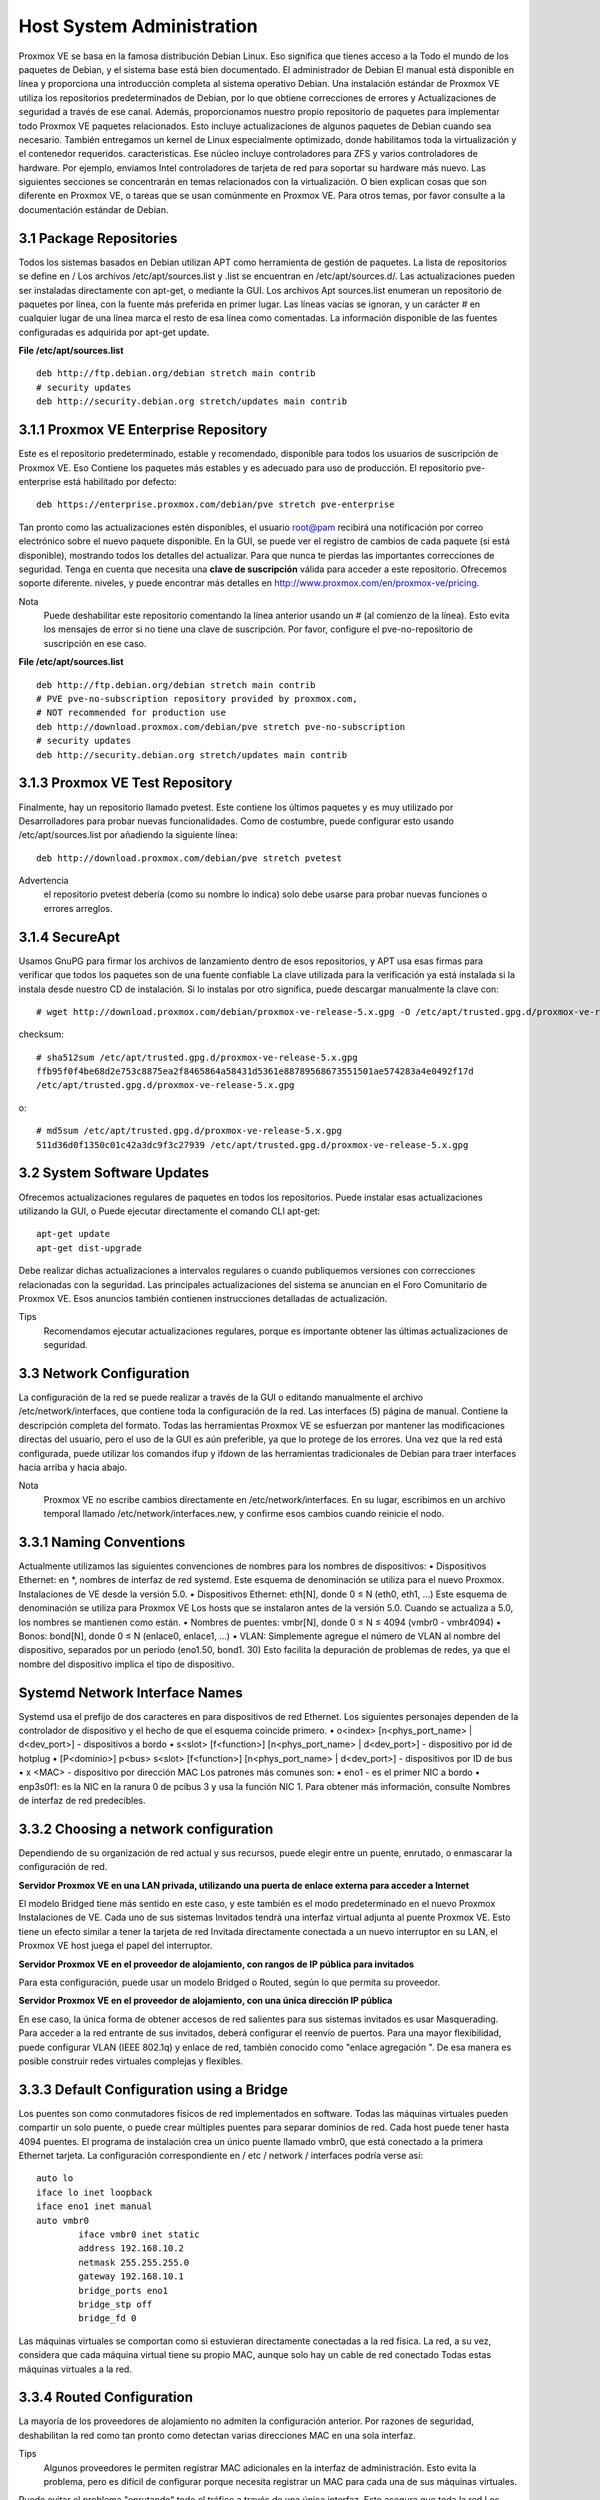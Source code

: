 Host System Administration
==========================


Proxmox VE se basa en la famosa distribución Debian Linux. Eso significa que tienes acceso a la Todo el mundo de los paquetes de Debian, y el sistema base está bien documentado. El administrador de Debian El manual está disponible en línea y proporciona una introducción completa al sistema operativo Debian.
Una instalación estándar de Proxmox VE utiliza los repositorios predeterminados de Debian, por lo que obtiene correcciones de errores y Actualizaciones de seguridad a través de ese canal. Además, proporcionamos nuestro propio repositorio de paquetes para implementar todo Proxmox VE paquetes relacionados. Esto incluye actualizaciones de algunos paquetes de Debian cuando sea necesario.
También entregamos un kernel de Linux especialmente optimizado, donde habilitamos toda la virtualización y el contenedor requeridos.
caracteristicas. Ese núcleo incluye controladores para ZFS y varios controladores de hardware. Por ejemplo, enviamos Intel
controladores de tarjeta de red para soportar su hardware más nuevo.
Las siguientes secciones se concentrarán en temas relacionados con la virtualización. O bien explican cosas que son diferente en Proxmox VE, o tareas que se usan comúnmente en Proxmox VE. Para otros temas, por favor consulte a la documentación estándar de Debian.

3.1 Package Repositories
+++++++++++++++++++++++++


Todos los sistemas basados ​​en Debian utilizan APT como herramienta de gestión de paquetes. La lista de repositorios se define en /
Los archivos /etc/apt/sources.list y .list se encuentran en /etc/apt/sources.d/. Las actualizaciones pueden ser instaladas directamente con apt-get, o mediante la GUI.
Los archivos Apt sources.list enumeran un repositorio de paquetes por línea, con la fuente más preferida en primer lugar.
Las líneas vacías se ignoran, y un carácter # en cualquier lugar de una línea marca el resto de esa línea como comentadas.
La información disponible de las fuentes configuradas es adquirida por apt-get update.

**File /etc/apt/sources.list** ::

	deb http://ftp.debian.org/debian stretch main contrib
	# security updates
	deb http://security.debian.org stretch/updates main contrib

3.1.1 Proxmox VE Enterprise Repository
++++++++++++++++++++++++++++++++++++++


Este es el repositorio predeterminado, estable y recomendado, disponible para todos los usuarios de suscripción de Proxmox VE. Eso
Contiene los paquetes más estables y es adecuado para uso de producción. El repositorio pve-enterprise está habilitado por defecto::

	deb https://enterprise.proxmox.com/debian/pve stretch pve-enterprise


Tan pronto como las actualizaciones estén disponibles, el usuario root@pam recibirá una notificación por correo electrónico sobre el nuevo paquete disponible.
En la GUI, se puede ver el registro de cambios de cada paquete (si está disponible), mostrando todos los detalles del
actualizar. Para que nunca te pierdas las importantes correcciones de seguridad.
Tenga en cuenta que necesita una **clave de suscripción** válida para acceder a este repositorio. Ofrecemos soporte diferente.
niveles, y puede encontrar más detalles en http://www.proxmox.com/en/proxmox-ve/pricing.


Nota
	Puede deshabilitar este repositorio comentando la línea anterior usando un # (al comienzo de la línea). Esto evita los mensajes de error si no tiene una clave de suscripción. Por favor, configure el pve-no-repositorio de suscripción en ese caso.

**File /etc/apt/sources.list** ::

	deb http://ftp.debian.org/debian stretch main contrib
	# PVE pve-no-subscription repository provided by proxmox.com,
	# NOT recommended for production use
	deb http://download.proxmox.com/debian/pve stretch pve-no-subscription
	# security updates
	deb http://security.debian.org stretch/updates main contrib

3.1.3 Proxmox VE Test Repository
++++++++++++++++++++++++++++++++


Finalmente, hay un repositorio llamado pvetest. Este contiene los últimos paquetes y es muy utilizado por Desarrolladores para probar nuevas funcionalidades. Como de costumbre, puede configurar esto usando /etc/apt/sources.list por añadiendo la siguiente línea::

	deb http://download.proxmox.com/debian/pve stretch pvetest


Advertencia
	el repositorio pvetest debería (como su nombre lo indica) solo debe usarse para probar nuevas funciones o errores arreglos.

3.1.4 SecureApt
+++++++++++++++++


Usamos GnuPG para firmar los archivos de lanzamiento dentro de esos repositorios, y APT usa esas firmas para verificar que todos los paquetes son de una fuente confiable La clave utilizada para la verificación ya está instalada si la instala desde nuestro CD de instalación. Si lo instalas por otro significa, puede descargar manualmente la clave con::

	# wget http://download.proxmox.com/debian/proxmox-ve-release-5.x.gpg -O /etc/apt/trusted.gpg.d/proxmox-ve-release-5.x.gpg

checksum::

	# sha512sum /etc/apt/trusted.gpg.d/proxmox-ve-release-5.x.gpg
	ffb95f0f4be68d2e753c8875ea2f8465864a58431d5361e88789568673551501ae574283a4e0492f17d
	/etc/apt/trusted.gpg.d/proxmox-ve-release-5.x.gpg

o::

	# md5sum /etc/apt/trusted.gpg.d/proxmox-ve-release-5.x.gpg
	511d36d0f1350c01c42a3dc9f3c27939 /etc/apt/trusted.gpg.d/proxmox-ve-release-5.x.gpg

3.2 System Software Updates
++++++++++++++++++++++++++++


Ofrecemos actualizaciones regulares de paquetes en todos los repositorios. Puede instalar esas actualizaciones utilizando la GUI, o
Puede ejecutar directamente el comando CLI apt-get::

	apt-get update
	apt-get dist-upgrade


Debe realizar dichas actualizaciones a intervalos regulares o cuando publiquemos versiones con correcciones relacionadas con la seguridad.
Las principales actualizaciones del sistema se anuncian en el Foro Comunitario de Proxmox VE. Esos anuncios también contienen instrucciones detalladas de actualización.

Tips
	Recomendamos ejecutar actualizaciones regulares, porque es importante obtener las últimas actualizaciones de seguridad.

3.3 Network Configuration
+++++++++++++++++++++++++++


La configuración de la red se puede realizar a través de la GUI o editando manualmente el archivo /etc/network/interfaces, que contiene toda la configuración de la red. Las interfaces (5) página de manual.
Contiene la descripción completa del formato. Todas las herramientas Proxmox VE se esfuerzan por mantener las modificaciones directas del usuario,
pero el uso de la GUI es aún preferible, ya que lo protege de los errores.
Una vez que la red está configurada, puede utilizar los comandos ifup y ifdown de las herramientas tradicionales de Debian para
traer interfaces hacia arriba y hacia abajo.


Nota
	Proxmox VE no escribe cambios directamente en /etc/network/interfaces. En su lugar, escribimos en un archivo temporal llamado /etc/network/interfaces.new, y confirme esos cambios cuando reinicie el nodo.

3.3.1 Naming Conventions
+++++++++++++++++++++++++


Actualmente utilizamos las siguientes convenciones de nombres para los nombres de dispositivos:
• Dispositivos Ethernet: en *, nombres de interfaz de red systemd. Este esquema de denominación se utiliza para el nuevo Proxmox.
Instalaciones de VE desde la versión 5.0.
• Dispositivos Ethernet: eth[N], donde 0 ≤ N (eth0, eth1, ...) Este esquema de denominación se utiliza para Proxmox VE
Los hosts que se instalaron antes de la versión 5.0. Cuando se actualiza a 5.0, los nombres se mantienen como están.
• Nombres de puentes: vmbr[N], donde 0 ≤ N ≤ 4094 (vmbr0 - vmbr4094)
• Bonos: bond[N], donde 0 ≤ N (enlace0, enlace1, ...)
• VLAN: Simplemente agregue el número de VLAN al nombre del dispositivo, separados por un período (eno1.50, bond1.
30)
Esto facilita la depuración de problemas de redes, ya que el nombre del dispositivo implica el tipo de dispositivo.

Systemd Network Interface Names
+++++++++++++++++++++++++++++++


Systemd usa el prefijo de dos caracteres en para dispositivos de red Ethernet. Los siguientes personajes dependen de la controlador de dispositivo y el hecho de que el esquema coincide primero.
• o<index> [n<phys_port_name> | d<dev_port>] - dispositivos a bordo
• s<slot> [f<function>] [n<phys_port_name> | d<dev_port>] - dispositivo por id de hotplug
• [P<dominio>] p<bus> s<slot> [f<function>] [n<phys_port_name> | d<dev_port>] - dispositivos por ID de bus
• x <MAC> - dispositivo por dirección MAC
Los patrones más comunes son:
• eno1 - es el primer NIC a bordo
• enp3s0f1: es la NIC en la ranura 0 de pcibus 3 y usa la función NIC 1.
Para obtener más información, consulte Nombres de interfaz de red predecibles.

3.3.2 Choosing a network configuration
+++++++++++++++++++++++++++++++++++++++


Dependiendo de su organización de red actual y sus recursos, puede elegir entre un puente, enrutado, o enmascarar la configuración de red.

**Servidor Proxmox VE en una LAN privada, utilizando una puerta de enlace externa para acceder a Internet**

El modelo Bridged tiene más sentido en este caso, y este también es el modo predeterminado en el nuevo Proxmox
Instalaciones de VE. Cada uno de sus sistemas Invitados tendrá una interfaz virtual adjunta al puente Proxmox VE.
Esto tiene un efecto similar a tener la tarjeta de red Invitada directamente conectada a un nuevo interruptor en su LAN, el
Proxmox VE host juega el papel del interruptor.

**Servidor Proxmox VE en el proveedor de alojamiento, con rangos de IP pública para invitados**

Para esta configuración, puede usar un modelo Bridged o Routed, según lo que permita su proveedor.

**Servidor Proxmox VE en el proveedor de alojamiento, con una única dirección IP pública**

En ese caso, la única forma de obtener accesos de red salientes para sus sistemas invitados es usar Masquerading.
Para acceder a la red entrante de sus invitados, deberá configurar el reenvío de puertos.
Para una mayor flexibilidad, puede configurar VLAN (IEEE 802.1q) y enlace de red, también conocido como "enlace
agregación ". De esa manera es posible construir redes virtuales complejas y flexibles.

3.3.3 Default Configuration using a Bridge
+++++++++++++++++++++++++++++++++++++++++++


Los puentes son como conmutadores físicos de red implementados en software. Todas las máquinas virtuales pueden compartir un solo puente, o puede crear múltiples puentes para separar dominios de red. Cada host puede tener hasta 4094 puentes.
El programa de instalación crea un único puente llamado vmbr0, que está conectado a la primera Ethernet tarjeta. La configuración correspondiente en / etc / network / interfaces podría verse así::

	auto lo
	iface lo inet loopback
	iface eno1 inet manual
	auto vmbr0
		iface vmbr0 inet static
		address 192.168.10.2
		netmask 255.255.255.0
		gateway 192.168.10.1
		bridge_ports eno1
		bridge_stp off
		bridge_fd 0


Las máquinas virtuales se comportan como si estuvieran directamente conectadas a la red física. La red, a su vez, considera que cada máquina virtual tiene su propio MAC, aunque solo hay un cable de red conectado Todas estas máquinas virtuales a la red.

3.3.4 Routed Configuration
+++++++++++++++++++++++++++


La mayoría de los proveedores de alojamiento no admiten la configuración anterior. Por razones de seguridad, deshabilitan la red como tan pronto como detectan varias direcciones MAC en una sola interfaz.

Tips
	Algunos proveedores le permiten registrar MAC adicionales en la interfaz de administración. Esto evita la problema, pero es difícil de configurar porque necesita registrar un MAC para cada una de sus máquinas virtuales.

Puede evitar el problema "enrutando" todo el tráfico a través de una única interfaz. Esto asegura que toda la red Los paquetes utilizan la misma dirección MAC.
Un escenario común es que usted tiene una IP pública (suponga 198.51.100.5 para este ejemplo), y un adicional
Bloqueo de IP adicional para sus máquinas virtuales (203.0.113.16/29). Recomendamos la siguiente configuración para tales situaciones::

	auto lo
	iface lo inet loopback
	auto eno1
	iface eno1 inet static
		address 198.51.100.5
		netmask 255.255.255.0
		gateway 198.51.100.1
		post-up echo 1 > /proc/sys/net/ipv4/ip_forward
		post-up echo 1 > /proc/sys/net/ipv4/conf/eno1/proxy_arp
	auto vmbr0
	iface vmbr0 inet static
		address 203.0.113.17
		netmask 255.255.255.248
		bridge_ports none
		bridge_stp off

3.3.5 Masquerading (NAT) with iptables
++++++++++++++++++++++++++++++++++++++++

El enmascaramiento permite a los huéspedes que solo tienen una dirección IP privada acceder a la red utilizando la IP del host
Dirección para el tráfico saliente. Cada paquete saliente es reescrito por iptables para que aparezca como originario de
el host y las respuestas se reescriben en consecuencia para ser enrutadas al remitente original.::

	auto lo
	iface lo inet loopback
	auto eno1
	#real IP address
		iface eno1 inet static
		address 198.51.100.5
		netmask 255.255.255.0
		gateway 198.51.100.1

	auto vmbr0
	#private sub network
	iface vmbr0 inet static
		address 10.10.10.1
		netmask 255.255.255.0
		bridge_ports none
		bridge_stp off
		bridge_fd 0
		post-up echo 1 > /proc/sys/net/ipv4/ip_forward
		post-up
		iptables -t nat -A POSTROUTING -s ’10.10.10.0/24’ -o eno1 ←-
		-j MASQUERADE
		post-down iptables -t nat -D POSTROUTING -s ’10.10.10.0/24’ -o eno1 ←-
		-j MASQUERADE

3.3.6 Linux Bond
++++++++++++++++++

a vinculación (también llamada agrupación de NIC o agregación de enlaces) es una técnica para vincular múltiples NIC a una sola
dispositivo de red. Es posible lograr diferentes objetivos, como hacer que la red sea tolerante a fallos, aumentar la Rendimiento o ambos juntos.
El hardware de alta velocidad como Fibre Channel y el hardware de conmutación asociado pueden ser bastante costosos. Por al hacer la agregación de enlaces, dos NIC pueden aparecer como una interfaz lógica, lo que resulta en una doble velocidad. Esto es un característica nativa del kernel de Linux que es compatible con la mayoría de los switches. Si sus nodos tienen múltiples puertos Ethernet,
puede distribuir sus puntos de falla ejecutando cables de red a diferentes conmutadores y en condiciones de servicio.
la conexión se conmutará por error a un cable o al otro en caso de problemas de red.
Los enlaces agregados pueden mejorar los retrasos de migración en vivo y mejorar la velocidad de replicación de datos entre
Proxmox VE Cluster nodes.
Hay 7 modos de unión:

Round-robin (balance-rr): transmite paquetes de red en orden secuencial desde la primera red disponible
interfaz (NIC) esclavo hasta el último. Este modo proporciona equilibrio de carga y tolerancia a fallos.
• Copia de seguridad activa (copia de seguridad activa): solo un esclavo NIC en el enlace está activo. Un esclavo diferente se convierte
activo si, y solo si, el esclavo activo falla. La dirección MAC de la interfaz unificada lógica única es externa
visible en un solo NIC (puerto) para evitar la distorsión en el conmutador de red. Este modo proporciona tolerancia a fallos.
• XOR (balance-xor): transmite paquetes de red basados ​​en [(dirección MAC de origen XOR’d con destino
Dirección MAC) módulo NIC esclavo cuenta]. Esto selecciona el mismo esclavo NIC para cada MAC de destino
dirección. Este modo proporciona equilibrio de carga y tolerancia a fallos.
• Transmisión (transmisión): transmite paquetes de red en todas las interfaces de red esclavas. Este modo proporciona
Tolerancia a fallos.
• IEEE 802.3ad Agregación de enlace dinámico (802.3ad) (LACP): crea grupos de agregación que comparten el
Misma configuración de velocidad y dúplex. Utiliza todas las interfaces de red esclavas en el grupo de agregador activo
Según la especificación 802.3ad.
• Equilibrio de carga de transmisión adaptable (balance-tlb): modo de controlador de enlace de Linux que no requiere ningún
Soporte especial de conmutador de red. El tráfico de paquetes de red saliente se distribuye de acuerdo con la corriente 
carga (calculada en relación con la velocidad) en cada interfaz de red esclavo. El tráfico entrante es recibido por uno
interfaz de red esclavo actualmente designada. Si este esclavo receptor falla, otro esclavo toma el control de MAC.
Dirección del esclavo receptor fallido.
• Equilibrio de carga adaptable (balance-alb): incluye balance-tlb más recibir balanceo de carga (rlb) para IPV4
tráfico, y no requiere ningún soporte de conmutador de red especial. El balanceo de carga recibido se logra mediante
Negociación ARP. El conductor de enlace intercepta las respuestas de ARP enviadas por el sistema local cuando salen
y sobrescribe la dirección de hardware de origen con la dirección de hardware única de uno de los esclavos NIC en
la única interfaz enlazada lógica de manera que diferentes pares de red utilizan diferentes direcciones MAC para su
tráfico de paquetes de red.

**Example: Use bond with fixed IP address** ::

	auto lo
	iface lo inet loopback
	iface eno1 inet manual
	iface eno2 inet manual
	auto bond0
		iface bond0 inet static
		slaves eno1 eno2
		address 192.168.1.2
		netmask 255.255.255.0
		bond_miimon 100
		bond_mode 802.3ad
		bond_xmit_hash_policy layer2+3
	auto vmbr0
	iface vmbr0 inet static
		address 10.10.10.2
		netmask 255.255.255.0
		gateway 10.10.10.1
		bridge_ports eno1
		bridge_stp off
		bridge_fd 0


Otra posibilidad es utilizar el enlace directamente como puerto de puente. Esto puede ser usado para hacer la red de invitados.
tolerante a fallos.

**Example: Use a bond as bridge port** ::

	auto lo
	iface lo inet loopback
	iface eno1 inet manual
	iface eno2 inet manual
		auto bond0
		iface bond0 inet manual
		slaves eno1 eno2
		bond_miimon 100
		bond_mode 802.3ad
		bond_xmit_hash_policy layer2+3
	auto vmbr0
	iface vmbr0 inet static
		address 10.10.10.2
		netmask 255.255.255.0
		gateway 10.10.10.1
		bridge_ports bond0
		bridge_stp off
		bridge_fd 0

3.3.7 VLAN 802.1Q
+++++++++++++++++++


Una LAN virtual (VLAN) es un dominio de difusión que está particionado y aislado en la red en la capa dos. Por lo que Es posible tener múltiples redes (4096) en una red física, cada una independiente de las otras.
Cada red VLAN está identificada por un número a menudo llamado tag. Los paquetes de red se etiquetan para identificarlos.
A qué red virtual pertenecen.

**VLAN for Guest Networks**

• **VLAN awareness on the Linux bridge:** en este caso, la tarjeta de red virtual de cada invitado se asigna a
una etiqueta VLAN, que es compatible de forma transparente con el puente de Linux. El modo troncal también es posible, pero eso
Hace necesaria la configuración en el invitado.
• **"traditional" VLAN on the Linux bridge:** a diferencia del método de reconocimiento de VLAN, este método no es
Transparente y crea un dispositivo VLAN con un puente asociado para cada VLAN. Es decir, si por ejemplo en nuestro defecto
En la red, se utiliza una VLAN 5 invitada para crear eno1.5 y vmbr0v5, que permanece hasta el reinicio.
• **Open vSwitch VLAN** este modo utiliza la función VLAN OVS.
• **Guest configured VLAN:** las VLAN se asignan dentro del invitado. En este caso, la configuración es completamente
Hecho dentro del huésped y no se puede influir.

**VLAN on the Host**


Para permitir la comunicación del host con una red aislada. Es posible aplicar etiquetas VLAN a cualquier red.
Dispositivo (NIC, Bond, Bridge). En general, debe configurar la VLAN en la interfaz con el mínimo Capas de abstracción entre sí y la NIC física.
Por ejemplo, en una configuración predeterminada en la que desea colocar la dirección de administración del host en una ubicación separada VLAN.

Nota
	En los ejemplos, utilizamos la VLAN a nivel de puente para garantizar el correcto funcionamiento de la VLAN 5 en el huésped. red, pero en combinación con el puente VLAN y este no funcionará para la red invitada VLAN 5. La desventaja de esta configuración es más uso de la CPU.

**Example: Use VLAN 5 for the Proxmox VE management IP** ::

	auto lo
	iface lo inet loopback
	iface eno1 inet manual
	iface eno1.5 inet manual
		auto vmbr0v5
		iface vmbr0v5 inet static
		address 10.10.10.2
		netmask 255.255.255.0
		gateway 10.10.10.1
		bridge_ports eno1.5
		bridge_stp off
		bridge_fd 0
	auto vmbr0
	iface vmbr0 inet manual
		bridge_ports eno1
		bridge_stp off
		bridge_fd 0


El siguiente ejemplo es la misma configuración, pero se utiliza un enlace para hacer que esta red sea segura.

**Example: Use VLAN 5 with bond0 for the Proxmox VE management IP** ::

	auto lo
	iface lo inet loopback
	iface eno1 inet manual
	iface eno2 inet manual
		auto bond0
		iface bond0 inet manual
		slaves eno1 eno2
		bond_miimon 100
		bond_mode 802.3ad
		bond_xmit_hash_policy layer2+3
	iface bond0.5 inet manual
	auto vmbr0v5
	iface vmbr0v5 inet static
		address 10.10.10.2
		netmask 255.255.255.0
		gateway 10.10.10.1
		bridge_ports bond0.5
		bridge_stp off
		bridge_fd 0
	auto vmbr0
	iface vmbr0 inet manual
		bridge_ports bond0
		bridge_stp off
		bridge_fd 0

3.4 Time Synchronization
+++++++++++++++++++++++++

La propia pila de clústeres Proxmox VE se basa en gran medida en el hecho de que todos los nodos se han sincronizado con precisión
hora. Algunos otros componentes, como Ceph, también se niegan a funcionar correctamente si la hora local en los nodos no se encuentra en sincronizar La sincronización de tiempo entre nodos se puede lograr con el "Protocolo de tiempo de red" (NTP). Proxmox VE usa systemd-timesyncd como cliente NTP por defecto, preconfigurado para usar un conjunto de servidores públicos. Esta
La configuración funciona fuera de la caja en la mayoría de los casos.


3.4.1 Using Custom NTP Servers
++++++++++++++++++++++++++++++


En algunos casos, es posible que no desee utilizar los servidores NTP predeterminados. Por ejemplo, si su Proxmox VE
Los nodos no tienen acceso a Internet público (por ejemplo, debido a las reglas de cortafuegos restrictivas), debe configurar
Los servidores NTP locales y le dicen a systemd-timesyncd que los use:
**File /etc/systemd/timesyncd.conf** ::

	[Time]
	NTP=ntp1.example.com ntp2.example.com ntp3.example.com ntp4.example.com


Después de reiniciar el servicio de sincronización (systemctl restart systemd-timesyncd) debería verifique que sus servidores NTP recién configurados se utilizan al revisar el diario (journalctl --since -1h -u systemd-timesyncd)::

	...
	Oct 07 14:58:36 node1 systemd[1]: Stopping Network Time Synchronization...
	Oct 07 14:58:36 node1 systemd[1]: Starting Network Time Synchronization...
	Oct 07 14:58:36 node1 systemd[1]: Started Network Time Synchronization.
	Oct 07 14:58:36 node1 systemd-timesyncd[13514]: Using NTP server 10.0.0.1:123 (ntp1.example.com).
	Oct 07 14:58:36 nora systemd-timesyncd[13514]: interval/delta/delay/jitter/ ←-
	drift 64s/-0.002s/0.020s/0.000s/-31ppm
	...


3.5 External Metric Server
++++++++++++++++++++++++++++

A partir de Proxmox VE 4.0, puede definir servidores de medidas externos, a los que se enviarán varias estadísticas sobre
Sus hosts, máquinas virtuales y almacenamientos.
Actualmente soportados son:
• graphite (ver http://graphiteapp.org)
• influxdb (consulte https://www.influxdata.com/time-series-platform/influxdb/)
Las definiciones del servidor se guardan en /etc/pve/status.cfg

3.5.1 Graphite server configuration
++++++++++++++++++++++++++++++++++++

La definición de un servidor es::

	graphite:
		server your-server
		port your-port
		path your-path


donde su puerto por defecto es 2003 y su ruta por defecto es proxmox Proxmox VE envía los datos a través de udp, por lo que el servidor de grafito debe configurarse para esto.

3.5.2 Influxdb plugin configuration
++++++++++++++++++++++++++++++++++++++

La definición es::

	influxdb:
		server your-server
		port your-port

Proxmox VE envía los datos a través de udp, por lo que el servidor influxdb debe configurarse para esto Aquí hay una configuración de ejemplo para influxdb (en su servidor influxdb)::

	[[udp]]
		enabled = true
		bind-address = "0.0.0.0:8089"
		database = "proxmox"
		batch-size = 1000
		batch-timeout = "1s"

Con esta configuración, su servidor escucha en todas las direcciones IP en el puerto 8089, y escribe los datos en el base de datos proxmox

3.6 Disk Health Monitoring
++++++++++++++++++++++++++++

Aunque se recomienda un almacenamiento robusto y redundante, puede ser muy útil monitorear la salud de sus discos locales.
A partir de Proxmox VE 4.3, el paquete smartmontools 1 está instalado y es necesario. Este es un conjunto de herramientas.
para monitorear y controlar el S.M.A.R.T. Sistema para discos duros locales.
Puede obtener el estado de un disco emitiendo el siguiente comando::

	# smartctl -a /dev/sdX


donde /dev/sdX es la ruta a uno de sus discos locales.
Si la salida dice::

	SMART support is: Disabled


Puedes habilitarlo con el comando::

	# smartctl -s on /dev/sdX


Para obtener más información sobre cómo usar smartctl, consulte man smartctl. Por defecto, smartmontools daemon smartd está activo y habilitado, y escanea los discos bajo /dev/sdX y /dev/hdX cada 30 minutos para errores y advertencias, y envía un correo electrónico a la raíz si detecta un problema.
Para obtener más información sobre cómo configurar smartd, consulte man smartd y man smartd.conf.
Si usa sus discos duros con un controlador de raid de hardware, existen herramientas más probables para monitorear los discos en
la matriz raid y la propia matriz. Para obtener más información sobre esto, consulte al proveedor de su redada.
controlador.

3.7 Logical Volume Manager (LVM)
++++++++++++++++++++++++++++++++


La mayoría de la gente instala Proxmox VE directamente en un disco local. El CD de instalación de Proxmox VE ofrece varias opciones para la administración local del disco, y la configuración predeterminada actual utiliza LVM. El instalador le permite seleccionar una disco único para dicha configuración, y utiliza ese disco como volumen físico para la pve del Grupo de volúmenes (VG). los La siguiente salida es de una instalación de prueba que utiliza un pequeño disco de 8 GB::

	# pvs
	PV		VG	Fmt Attr PSize PFree	
	/dev/sda3	pve	lvm2 a-- 7.87g 876.00m

	# vgs
	VG		#PV #LV #SN Attr	VSize VFree		
	pve		1   3	0 wz--n- 7.87g 876.00m


El instalador asigna tres volúmenes lógicos (LV) dentro de este VG::

	# lvs
	LV	VG	Attr	LSize	Pool Origin Data%	Meta%
	data	pve	twi-a-tz--	4.38g	    0.00	0.63
	root	pve	-wi-ao----	1.75g
	swap	pve	-wi-ao---- 	896.00m


**root**
Formateado como ext4, y contiene el sistema operativo.
**swap**
Partición de intercambio
**datos**
Este volumen usa LVM-thin y se usa para almacenar imágenes de máquinas virtuales. LVM-thin es preferible para esta tarea,
Porque ofrece soporte eficiente para instantáneas y clones.

Para versiones de Proxmox VE hasta 4.1, el instalador crea un volumen lógico estándar llamado "datos", que es montado en /var/lib/vz.
A partir de la versión 4.2, el volumen lógico "datos" es un grupo LVM-thin, utilizado para almacenar invitados basados ​​en bloques
images, y /var/lib/vz es simplemente un directorio en el sistema de archivos raíz.

3.7.1 Hardware
++++++++++++++++++

Recomendamos encarecidamente utilizar un controlador RAID de hardware (con BBU) para tales configuraciones. Esto aumenta el rendimiento, proporciona redundancia y facilita la sustitución de discos (conectable en caliente).
LVM en sí no necesita ningún hardware especial, y los requisitos de memoria son muy bajos.

3.7.2 Bootloader
++++++++++++++++

nstalamos dos cargadores de arranque por defecto. La primera partición contiene el gestor de arranque GRUB estándar. La segunda partición es una partición del sistema EFI (ESP), que permite arrancar en los sistemas EFI.

3.7.3 Creating a Volume Group
++++++++++++++++++++++++++++++

Supongamos que tenemos un disco /dev/sdb vacío, en el que queremos crear un grupo de volúmenes llamado "Vmdata".


Precaución
	Tenga en cuenta que los siguientes comandos destruirán todos los datos existentes en /dev/sdb.


Primero crea una partición::

	# sgdisk -N 1 /dev/sdb


Cree un volumen físico (PV) sin confirmación y 250K metadatasize.::

	# pvcreate --metadatasize 250k -y -ff /dev/sdb1


Cree un grupo de volúmenes llamado "vmdata" en /dev/sdb1::

	# vgcreate vmdata /dev/sdb1

3.7.4 Creating an extra LV for /var/lib/vz
++++++++++++++++++++++++++++++++++++++++++


Esto se puede hacer fácilmente creando un nuevo LV delgado.::

	# lvcreate -n <Name> -V <Size[M,G,T]> <VG>/<LVThin_pool>

Un ejemplo del mundo real::

	# lvcreate -n vz -V 10G pve/data

Ahora se debe crear un sistema de archivos en el LV.::

	# mkfs.ext4 /dev/pve/vz


Por fin esto tiene que ser montado.


Advertencia
	asegúrese de que /var/lib/vz esté vacío. En una instalación por defecto no lo es.


Para hacerlo siempre accesible, agregue la siguiente línea en /etc/fstab.::

	# echo ’/dev/pve/vz /var/lib/vz ext4 defaults 0 2’ >> /etc/fstab

3.7.5 Resizing the thin pool
+++++++++++++++++++++++++++++


Cambiar el tamaño del LV y el grupo de metadatos se puede lograr con el siguiente comando.

	# lvresize --size +<size[\M,G,T]> --poolmetadatasize +<size[\M,G]> <VG>/<LVThin_pool>

Nota
	Al ampliar el conjunto de datos, el conjunto de metadatos también debe ampliarse.

3.7.6 Create a LVM-thin pool
+++++++++++++++++++++++++++++


Se debe crear una agrupación delgada sobre un grupo de volúmenes. Cómo crear un grupo de volúmenes, consulte la Sección LVM.::

	# lvcreate -L 80G -T -n vmstore vmdata

3.8 ZFS on Linux
+++++++++++++++++++

ZFS es un sistema de archivos combinado y un administrador de volúmenes lógicos diseñado por Sun Microsystems. Empezando con Proxmox VE 3.4, el puerto de kernel de Linux nativo del sistema de archivos ZFS se presenta como un sistema de archivos opcional y
También como una selección adicional para el sistema de archivos raíz. No hay necesidad de compilar manualmente los módulos ZFS
- Todos los paquetes están incluidos.
Al usar ZFS, es posible lograr las máximas funciones empresariales con hardware de bajo presupuesto, pero también alto sistemas de rendimiento aprovechando el almacenamiento en caché de SSD o incluso configuraciones solo SSD. ZFS puede reemplazar el costo intenso Tarjetas de raid de hardware por CPU moderada y carga de memoria combinadas con una fácil gestión.
GENERAL ZFS VENTAJAS

• Fácil configuración y administración con Proxmox VE GUI y CLI.
• De confianza
• Protección contra la corrupción de datos
• Compresión de datos en el nivel del sistema de archivos
• Instantáneas
• Copia de copia en escritura
• Varios niveles de raid: RAID0, RAID1, RAID10, RAIDZ-1, RAIDZ-2 y RAIDZ-3
• Puede usar SSD para caché
• Autocuración
• Verificación continua de la integridad.
• Diseñado para altas capacidades de almacenamiento
• Protección contra la corrupción de datos
• Replicación asíncrona en red.
• Fuente abierta
• Cifrado
• ...

3.8.1 Hardware
++++++++++++++

ZFS depende en gran medida de la memoria, por lo que necesita al menos 8 GB para comenzar. En la práctica, usa tanto como puedas
para su hardware/budget. Para evitar la corrupción de datos, recomendamos el uso de RAM ECC de alta calidad.
Si usa un caché dedicado y/o un disco de registro, debe usar un SSD de clase empresarial (por ejemplo, Intel SSD DC
Serie S3700). Esto puede aumentar significativamente el rendimiento general.

Importante
	No use ZFS sobre el controlador de hardware que tiene su propia administración de caché. ZFS necesita Comunicarse directamente con los discos. Un adaptador HBA es el camino a seguir, o algo así como el controlador LSI Parpadea en el modo "IT".

Si está experimentando con una instalación de Proxmox VE dentro de una VM (virtualización anidada), no la use virtio para discos de esa máquina virtual, ya que no son compatibles con ZFS. Utilice IDE o SCSI en su lugar (funciona también con el tipo de controlador SCSI virtio).

3.8.2 Installation as Root File System
++++++++++++++++++++++++++++++++++++++

Cuando instala utilizando el instalador Proxmox VE, puede elegir ZFS para el sistema de archivos raíz. Necesitas
seleccione el tipo de RAID en el momento de la instalación:

**RAID0** También llamado "striping". La capacidad de tal volumen es la suma de las capacidades de todos los discos Pero RAID0 no agrega ninguna redundancia, por lo que la falla de una sola unidad hace que el volumen sea inutilizable.

**RAID1** También llamado "reflejo". Los datos se escriben de forma idéntica en todos los discos. Este modo requiere en Mínimo 2 discos con el mismo tamaño. La capacidad resultante es la de un solo disco.

**RAID10** Una combinación de RAID0 y RAID1. Requiere al menos 4 discos.

**RAIDZ-1** Una variación en RAID-5, paridad única. Requiere al menos 3 discos.

**RAIDZ-2** Una variación en RAID-5, doble paridad. Requiere al menos 4 discos.

**RAIDZ-3** Una variación en RAID-5, triple paridad. Requiere al menos 5 discos.

El instalador particiona automáticamente los discos, crea un grupo ZFS llamado rpool e instala el archivo raíz Sistema en el subvolumen ZFS rpool/ROOT/pve-1.
Se crea otro subvolumen llamado rpool/data para almacenar imágenes de VM. Para usar eso con el En las herramientas de Proxmox VE, el instalador crea la siguiente entrada de configuración en /etc/pve/storage.cfg::

	zfspool: local-zfs
		pool rpool/data
		sparse
		content images,rootdir

Después de la instalación, puede ver el estado de su grupo ZFS usando el comando zpool::

	# zpool	status
	  pool:	rpool
	 state:	ONLINE
	  scan:	none requested
	 config:

		NAME	STATE	READ WRITE CKSUM
		rpool	ONLINE	0	0	0
		mirror-0 ONLINE	0	0	0
		sda2	ONLINE	0	0	0
		sdb2	ONLINE	0	0	0
		mirror-1 ONLINE	0	0	0
		sdc	ONLINE	0	0	0
		sdd	ONLINE	0	0	0

	errors: No known data errors

El comando zfs se utiliza para configurar y administrar sus sistemas de archivos ZFS. El siguiente comando enumera todos
sistemas de archivos después de la instalación::

	# zfs list
	NAME		USED	AVAIL	REFER	MOUNTPOINT
	rpool		4.94G	7.68T	96K	/rpool
	rpool/ROOT	702M	7.68T	96K	/rpool/ROOT
	rpool/ROOT/pve-1 702M	7.68T	702M	/
	rpool/data	96K	7.68T	96K	/rpool/data
	rpool/swap	4.25G	7.68T	64K	-

3.8.3 Bootloader
++++++++++++++++

El esquema de partición de disco ZFS predeterminado no utiliza los primeros 2048 sectores. Esto da suficiente espacio para instalar una partición de arranque GRUB. El instalador de Proxmox VE asigna automáticamente ese espacio, e instala el Cargador de arranque GRUB allí. Si utiliza una configuración RAID redundante, instala el cargador de arranque en todo el disco requerido para el arranque. Así que puedes arrancar incluso si fallan algunos discos.

Nota
	No es posible usar ZFS como sistema de archivos raíz con arranque UEFI.

3.8.4 ZFS Administration
++++++++++++++++++++++++

Esta sección le brinda algunos ejemplos de uso para tareas comunes. ZFS en sí es realmente poderoso y proporciona muchas opciones. Los comandos principales para administrar ZFS son zfs y zpool. Ambos comandos vienen con gran Páginas de manual, que pueden leerse con::

	# man zpool
	# man zfs

**Create a new zpool**

Para crear un nuevo grupo, se necesita al menos un disco. El ashift debería tener el mismo tamaño de sector (2 potencias).
de ashift) o más grande como el disco subyacente.::

	zpool create -f -o ashift=12 <pool> <device>


Para activar la compresión.::

	zfs set compression=lz4 <pool>

**Create a new pool with RAID-0**

Minimo 1 disco::

	zpool create -f -o ashift=12 <pool> <device1> <device2>

**Create a new pool with RAID-1**

Minimo 2 discos::

	zpool create -f -o ashift=12 <pool> <device1> <device2>

**Create a new pool with RAID-10**

Minumo 4 discos::

	zpool create -f -o ashift=12 <pool> mirror <device1> <device2> mirror <device3> <device4>

**Create a new pool with RAIDZ-1**

Minimo 3 discos::

	zpool create -f -o ashift=12 <pool> raidz1 <device1> <device2> <device3>

**Create a new pool with RAIDZ-2**

Minimo 4 discos::

	zpool create -f -o ashift=12 <pool> raidz2 <device1> <device2> <device3> <device4>

**Create a new pool with cache (L2ARC)**

Es posible usar una partición de unidad de caché dedicada para aumentar el rendimiento (usar SSD). Como <dispositivo> es posible usar más dispositivos, como se muestra en "Crear un nuevo grupo con RAID *".::

	zpool create -f -o ashift=12 <pool> <device> cache <cache_device>


**Create a new pool with log (ZIL)**

Es posible utilizar una partición de unidad de caché dedicada para aumentar el rendimiento (SSD). Como <dispositivo> es posible usar más dispositivos, como se muestra en "Crear un nuevo grupo con RAID *".::

	zpool create -f -o ashift=12 <pool> <device> log <log_device>

**Add cache and log to an existing pool**

Si tienes un grupo sin caché y registro. Primera partición del SSD en partición 2 con parted o gdisk

Importante
	Siempre use tablas de particiones GPT. 

El tamaño máximo de un dispositivo de registro debe ser aproximadamente hal::

	zpool add -f <pool> log <device-part1> cache <device-part2>

**Changing a failed device** ::

	zpool replace -f <pool> <old device> <new-device>

3.8.5 Activate E-Mail Notification
+++++++++++++++++++++++++++++++++++


ZFS viene con un demonio de eventos, que monitorea los eventos generados por el módulo del núcleo de ZFS. El daemon También puede enviar correos electrónicos en eventos ZFS como errores de grupo. Los paquetes más nuevos de ZFS envían el demonio en una paquete, y puede instalarlo usando apt-get::

	# apt-get install zfs-zed

Para activar el demonio es necesario editar /etc/zfs/zed.d/zed.rc con su editor favorito, y Descomentar la configuración ZED_EMAIL_ADDR::

	ZED_EMAIL_ADDR="root"

Tenga en cuenta que Proxmox VE reenvía los correos a la dirección de correo electrónico configurada para el usuario root.

Importante
	La única configuración que se requiere es ZED_EMAIL_ADDR. Todos los demás ajustes son opcionales.

3.8.6 Limit ZFS Memory Usage
+++++++++++++++++++++++++++++

Es bueno usar como máximo el 50 por ciento (que es el valor predeterminado) de la memoria del sistema para que ZFS ARC evite
Escasez de rendimiento del host. Use su editor preferido para cambiar la configuración en /etc/modprobe.d/zfs.conf e inserte::

	options zfs zfs_arc_max=8589934592

Esta configuración de ejemplo limita el uso a 8GB.

Importante
	Si su sistema de archivos raíz es ZFS, debe actualizar su initramfs cada vez que cambie este valor::

	actualizar-initramfs -u

**SWAP on ZFS**

SWAP en ZFS en Linux puede generar algunos problemas, como bloquear el servidor o generar una alta carga de E/S, a menudo se ve cuando se inicia una copia de seguridad en un almacenamiento externo.
Recomendamos encarecidamente utilizar suficiente memoria, para que normalmente no se encuentre en situaciones de poca memoria.
Además, puede reducir el valor de "swappiness". Un buen valor para los servidores es 10::

	sysctl -w vm.swappiness=10


Para hacer que la swappiness sea persistente, abra /etc/sysctl.conf con un editor de su elección y agregue el
siguiente linea::

	vm.swappiness = 10


.. figure:: ../images/08.png


3.9 Certificate Management
++++++++++++++++++++++++++


Cada clúster Proxmox VE crea su propia autoridad de certificación (CA) interna y genera un certificado autofirmado. Certificado para cada nodo. Estos certificados se utilizan para la comunicación cifrada con el pveproxy del clúster servicio y la función Shell/Console si se usa SPICE.
El certificado de CA y la clave se almacenan en el Sistema de archivos de clúster de Proxmox (pmxcfs)

3.9.2 Certificates for API and web GUI
++++++++++++++++++++++++++++++++++++++

La API REST y la GUI web son proporcionadas por el servicio pveproxy, que se ejecuta en cada nodo. Tienes las siguientes opciones para el certificado usado por pveproxy:
1. De forma predeterminada, se utiliza el certificado específico del nodo en /etc/pve/nodes/NODENAME/pve-ssl.pem.
Este certificado está firmado por la CA del clúster y, por lo tanto, no es de confianza para los navegadores y el sistema operativo. Por defecto.
2. utilice un certificado proporcionado externamente (por ejemplo, firmado por una CA comercial).
3. use ACME (por ejemplo, Let´s Encrypt) para obtener un certificado de confianza con renovación automática.
Para las opciones 2 y 3, el archivo /etc/pve/local/pveproxy-ssl.pem (y / etc / pve / local / pve
Se utiliza proxy-ssl.key, que debe estar sin contraseña).
Los certificados se administran con el comando de administración del nodo Proxmox VE (consulte el manual de pvenode (1) página).

Advertencia
	No reemplace ni modifique manualmente los archivos de certificado de nodo generados automáticamente en /etc/pve/local/pve-ssl.pem y /etc/pve/local/pve-ssl.key o los archivos CA de clúster en /etc/pve/pve-root-ca.pem y /etc/pve/priv/pve-root-ca.key.

**Getting trusted certificates via ACME**

Proxmox VE incluye una implementación del entorno ACME de gestión automática de certificados protocol, que permite a los administradores de Proxmox VE interactuar con Let's Encrypt para una fácil configuración de certificados TLS de confianza
que se aceptan de forma inmediata en la mayoría de los sistemas operativos y navegadores modernos.
Actualmente, los dos puntos finales de ACME implementados son Let's Encrypt (LE) y su entorno de prueba (ver https://etsencrypt.org), ambos usando el desafío HTTP independiente.
Debido a los límites de velocidad, debe usar la estadificación LE para los experimentos.
Hay algunos prerrequisitos para usar Let's Encrypt:
1. El puerto 80 del nodo debe ser accesible desde Internet.
2. No debe haber otro oyente en el puerto 80.
3. El (sub) dominio solicitado debe resolverse en una IP pública del Nodo.
4. Tienes que aceptar los ToS of Let's Encrypt.
En este momento, la GUI utiliza solo la cuenta ACME predeterminada.

**Example: Sample pvenode invocation for using Let’s Encrypt certificates** ::

	root@proxmox:~# pvenode acme account register default mail@example.invalid
	Directory endpoints:
	0) Let’s Encrypt V2 (https://acme-v02.api.letsencrypt.org/directory)
	1) Let’s Encrypt V2 Staging (https://acme-staging-v02.api.letsencrypt.org/ ←-
	directory)
	2) Custom
	Enter selection:
	1
	Attempting to fetch Terms of Service from ’https://acme-staging-v02.api. ←-
	letsencrypt.org/directory’..
	Terms of Service: https://letsencrypt.org/documents/LE-SA-v1.2-November ←-
	-15-2017.pdf
	Do you agree to the above terms? [y|N]y
	Attempting to register account with ’https://acme-staging-v02.api.letsencrypt.org/directory’..
	Generating ACME account key..
	Registering ACME account..
	Registration successful, account URL: ’https://acme-staging-v02.api.letsencrypt.org/acme/acct/xxxxxxx’
	Task OK
	root@proxmox:~# pvenode acme account list
	default
	root@proxmox:~# pvenode config set --acme domains=example.invalid
	root@proxmox:~# pvenode acme cert order
	Loading ACME account details
	Placing ACME order
	Order URL: https://acme-staging-v02.api.letsencrypt.org/acme/order/xxxxxxxxxxxxxx
	Getting authorization details from
	’https://acme-staging-v02.api.letsencrypt.org/acme/authz/xxxxxxxxxxxxxxxxxxxxx-xxxxxxxxxxxxx-xxxxxxx’
	... pending!
	Setting up webserver
	Triggering validation
	Sleeping for 5 seconds
	Status is ’valid’!
	All domains validated!
	Creating CSR
	Finalizing order
	Checking order status
	valid!
	Downloading certificate
	Setting pveproxy certificate and key
	Restarting pveproxy
	Task OK

**Switching from the staging to the regular ACME directory** 

Cambiar el directorio ACME para una cuenta no es compatible. Si desea cambiar una cuenta desde el Preparar el directorio de ACME para el servidor regular y de confianza, uno que necesita para desactivarlo y volver a crearlo. Este procedimiento también es necesario para cambiar la cuenta ACME predeterminada utilizada en la GUI.


**Example: Changing the default ACME account from the staging to the regular directory** ::

	root@proxmox:~# pvenode acme account info default
	Directory URL: https://acme-staging-v02.api.letsencrypt.org/directory
	Account URL: https://acme-staging-v02.api.letsencrypt.org/acme/acct/6332194
	Terms Of Service: https://letsencrypt.org/documents/LE-SA-v1.2-November ←-
	-15-2017.pdf
	Account information:
	ID: xxxxxxx
	Contact:
	- mailto:example@proxmox.com
	Creation date: 2018-07-31T08:41:44.54196435Z
	Initial IP: 192.0.2.1
	Status: valid
	root@proxmox:~# pvenode acme account deactivate default
	Renaming account file from ’/etc/pve/priv/acme/default’ to ’/etc/pve/priv/acme/_deactivated_default_4’
	Task OK
	root@proxmox:~# pvenode acme account register default example@proxmox.com
	Directory endpoints:
	0) Let’s Encrypt V2 (https://acme-v02.api.letsencrypt.org/directory)
	1) Let’s Encrypt V2 Staging (https://acme-staging-v02.api.letsencrypt.org/directory)
	2) Custom
	Enter selection:
	0
	Attempting to fetch Terms of Service from ’https://acme-v02.api.letsencrypt.org/directory’..
	Terms of Service: https://letsencrypt.org/documents/LE-SA-v1.2-November-15-2017.pdf
	Do you agree to the above terms? [y|N]y
	Attempting to register account with ’https://acme-v02.api.letsencrypt.org/directory’..
	Generating ACME account key..
	Registering ACME account..
	Registration successful, account URL: ’https://acme-v02.api.letsencrypt.org /acme/acct/39335247’
	Task OK


**Automatic renewal of ACME certificates**

Si un nodo se ha configurado correctamente con un certificado proporcionado por ACME (ya sea a través de pvenode o a través de
GUI), el certificado será renovado automáticamente por pve-daily-update.service. Actualmente, la renovación será
intente si el certificado ha caducado o caducará en los próximos 30 días.
